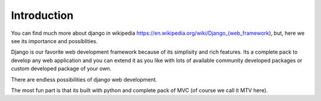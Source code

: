 Introduction
============

You can find much more about django in wikipedia https://en.wikipedia.org/wiki/Django_(web_framework), but, here we see its importance and possiblities.

Django is our favorite web development framework because of its simplisity and rich features. Its a complete pack to develop any web application and you can extend it as you like with lots of available community developed packages or custom developed package of your own.

There are endless possibilities of django web development.

The most fun part is that its built with python and complete pack of MVC (of course we call it MTV here).

